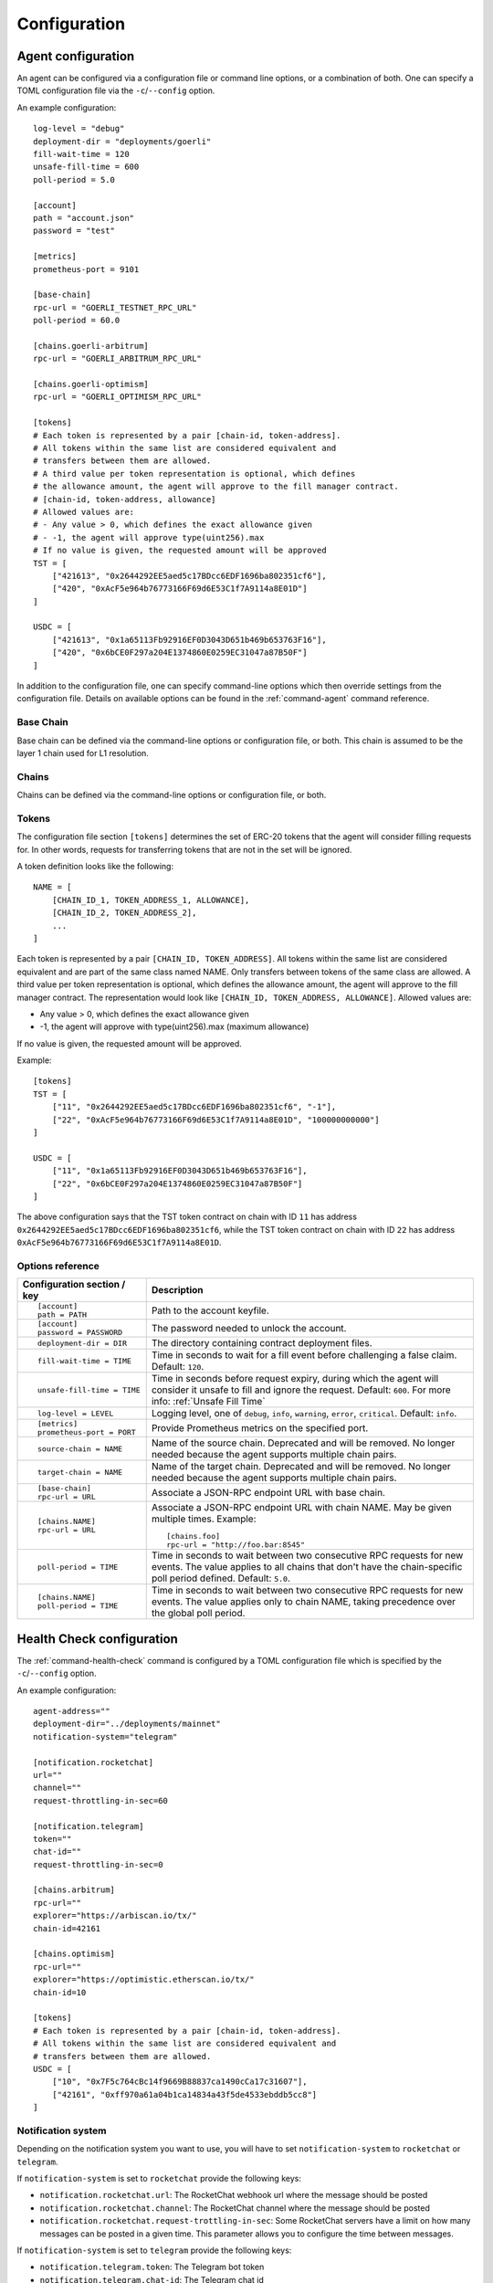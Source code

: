 Configuration
=============


.. _config-agent:

Agent configuration
-------------------

An agent can be configured via a configuration file or command line options, or a
combination of both. One can specify a TOML configuration file via the ``-c``/``--config``
option.

An example configuration::

    log-level = "debug"
    deployment-dir = "deployments/goerli"
    fill-wait-time = 120
    unsafe-fill-time = 600
    poll-period = 5.0

    [account]
    path = "account.json"
    password = "test"

    [metrics]
    prometheus-port = 9101

    [base-chain]
    rpc-url = "GOERLI_TESTNET_RPC_URL"
    poll-period = 60.0

    [chains.goerli-arbitrum]
    rpc-url = "GOERLI_ARBITRUM_RPC_URL"

    [chains.goerli-optimism]
    rpc-url = "GOERLI_OPTIMISM_RPC_URL"

    [tokens]
    # Each token is represented by a pair [chain-id, token-address].
    # All tokens within the same list are considered equivalent and
    # transfers between them are allowed.
    # A third value per token representation is optional, which defines
    # the allowance amount, the agent will approve to the fill manager contract.
    # [chain-id, token-address, allowance]
    # Allowed values are:
    # - Any value > 0, which defines the exact allowance given
    # - -1, the agent will approve type(uint256).max
    # If no value is given, the requested amount will be approved
    TST = [
        ["421613", "0x2644292EE5aed5c17BDcc6EDF1696ba802351cf6"],
        ["420", "0xAcF5e964b76773166F69d6E53C1f7A9114a8E01D"]
    ]

    USDC = [
        ["421613", "0x1a65113Fb92916EF0D3043D651b469b653763F16"],
        ["420", "0x6bCE0F297a204E1374860E0259EC31047a87B50F"]
    ]

In addition to the configuration file, one can specify command-line options which then
override settings from the configuration file. Details on available options can be found 
in the :ref:`command-agent` command reference.


Base Chain
~~~~~~~~~~

Base chain can be defined via the command-line options or configuration file, or
both. This chain is assumed to be the layer 1 chain used for L1 resolution.


Chains
~~~~~~

Chains can be defined via the command-line options or configuration file, or
both. 


Tokens
~~~~~~

The configuration file section ``[tokens]`` determines the set of ERC-20 tokens
that the agent will consider filling requests for. In other words, requests for
transferring tokens that are not in the set will be ignored.

A token definition looks like the following::

    NAME = [
        [CHAIN_ID_1, TOKEN_ADDRESS_1, ALLOWANCE],
        [CHAIN_ID_2, TOKEN_ADDRESS_2],
        ...
    ]

Each token is represented by a pair ``[CHAIN_ID, TOKEN_ADDRESS]``. All tokens
within the same list are considered equivalent and are part of the same class
named NAME. Only transfers between tokens of the same class are allowed.
A third value per token representation is optional, which defines
the allowance amount, the agent will approve to the fill manager contract.
The representation would look like ``[CHAIN_ID, TOKEN_ADDRESS, ALLOWANCE]``.
Allowed values are:

* Any value > 0, which defines the exact allowance given
* -1, the agent will approve with type(uint256).max (maximum allowance)

If no value is given, the requested amount will be approved.

Example::

    [tokens]
    TST = [
        ["11", "0x2644292EE5aed5c17BDcc6EDF1696ba802351cf6", "-1"],
        ["22", "0xAcF5e964b76773166F69d6E53C1f7A9114a8E01D", "100000000000"]
    ]

    USDC = [
        ["11", "0x1a65113Fb92916EF0D3043D651b469b653763F16"],
        ["22", "0x6bCE0F297a204E1374860E0259EC31047a87B50F"]
    ]

The above configuration says that the TST token contract on chain with ID ``11`` has
address ``0x2644292EE5aed5c17BDcc6EDF1696ba802351cf6``, while the TST token contract
on chain with ID ``22`` has address ``0xAcF5e964b76773166F69d6E53C1f7A9114a8E01D``.


Options reference
~~~~~~~~~~~~~~~~~

.. list-table::
   :header-rows: 1

   * - Configuration section / key
     - Description

   * - ::

        [account]
        path = PATH

     - Path to the account keyfile.

   * - ::

        [account]
        password = PASSWORD

     - The password needed to unlock the account.

   * - ::

        deployment-dir = DIR

     - The directory containing contract deployment files.

   * - ::

        fill-wait-time = TIME

     - Time in seconds to wait for a fill event before challenging a false claim.
       Default: ``120``.

   * - ::

        unsafe-fill-time = TIME

     - Time in seconds before request expiry, during which the agent will consider it
       unsafe to fill and ignore the request. Default: ``600``. For more info: :ref:`Unsafe Fill Time`

   * - ::

        log-level = LEVEL

     - Logging level, one of ``debug``, ``info``, ``warning``, ``error``, ``critical``.
       Default: ``info``.

   * - ::

        [metrics]
        prometheus-port = PORT

     - Provide Prometheus metrics on the specified port.

   * - ::

        source-chain = NAME

     - Name of the source chain. Deprecated and will be removed.
       No longer needed because the agent supports multiple chain pairs.


   * - ::

        target-chain = NAME

     - Name of the target chain. Deprecated and will be removed.
       No longer needed because the agent supports multiple chain pairs.

   * - ::

        [base-chain]
        rpc-url = URL

     - Associate a JSON-RPC endpoint URL with base chain.

   * - ::

        [chains.NAME]
        rpc-url = URL

     - Associate a JSON-RPC endpoint URL with chain NAME. May be given multiple times.
       Example::

        [chains.foo]
        rpc-url = "http://foo.bar:8545"

   * - ::

        poll-period = TIME

     - Time in seconds to wait between two consecutive RPC requests for new events.
       The value applies to all chains that don't have the chain-specific poll period defined.
       Default: ``5.0``.

   * - ::

        [chains.NAME]
        poll-period = TIME

     - Time in seconds to wait between two consecutive RPC requests for new events.
       The value applies only to chain NAME, taking precedence over the global poll period.


.. _config-health-check:

Health Check configuration
--------------------------

The :ref:`command-health-check` command is configured by a TOML configuration file 
which is specified by the ``-c``/``--config`` option. 

An example configuration::

    agent-address=""
    deployment-dir="../deployments/mainnet"
    notification-system="telegram"

    [notification.rocketchat]
    url=""
    channel=""
    request-throttling-in-sec=60

    [notification.telegram]
    token=""
    chat-id=""
    request-throttling-in-sec=0

    [chains.arbitrum]
    rpc-url=""
    explorer="https://arbiscan.io/tx/"
    chain-id=42161

    [chains.optimism]
    rpc-url=""
    explorer="https://optimistic.etherscan.io/tx/"
    chain-id=10

    [tokens]
    # Each token is represented by a pair [chain-id, token-address].
    # All tokens within the same list are considered equivalent and
    # transfers between them are allowed.
    USDC = [
        ["10", "0x7F5c764cBc14f9669B88837ca1490cCa17c31607"],
        ["42161", "0xff970a61a04b1ca14834a43f5de4533ebddb5cc8"]
    ]

Notification system
~~~~~~~~~~~~~~~~~~~

Depending on the notification system you want to use, you will have to set
``notification-system`` to ``rocketchat`` or ``telegram``.

If ``notification-system`` is set to ``rocketchat`` provide the following keys:

* ``notification.rocketchat.url``: The RocketChat webhook url where the message should be posted
* ``notification.rocketchat.channel``: The RocketChat channel where the message should be posted
* ``notification.rocketchat.request-trottling-in-sec``: Some RocketChat servers have a limit on how many messages can be
  posted in a given time. This parameter allows you to configure the time between messages.

If ``notification-system`` is set to ``telegram`` provide the following keys:

* ``notification.telegram.token``: The Telegram bot token
* ``notification.telegram.chat-id``: The Telegram chat id

To get a Telegram bot token, you need to contact the `@BotFather <https://t.me/BotFather>`_ on Telegram and first create a 
bot that will receive the notifications. When in chat with the BotFather, type ``/newbot`` and follow the instructions. Once
you've created the bot, the BotFather will give you a token. Copy that token and add it to the ``notification.telegram.token``.

Now, start a chat with the bot you just created and send a message to it. After that forward that message to the @myidbot. 
The myidbot will reply with your chat-id. Copy that id and add it to the ``notification.telegram.chat-id`` key.

That's it! Now you should have all the keys necessary to send notifications to Telegram.

Options reference
~~~~~~~~~~~~~~~~~

.. list-table::
   :header-rows: 1

   * - Configuration section / key
     - Description

   * - ::

        agent-address = ADDRESS

     - Address of the agent account.

   * - ::

        deployment-dir = PATH

     - Path to the deployment directory as it can be seen `here <https://github.com/beamer-bridge/beamer/tree/07d66e0bb8c76bb1ff219e24e34e1c24ee7890c6/deployments>`_.

   * - ::

        notification-system = SYSTEM

     - The notification system to use, either ``telegram`` or ``rocketchat``.

   * - ::

        
        [notification.rocketchat]
        url = URL

     - URL of the RocketChat server where the notifications should be sent to.

   * - ::

        
        [notification.rocketchat]
        channel = NAME

     - Name of the RocketChat channel where the notifications should be sent to.

   * - ::

        
        [notification.telegram]
        token = TOKEN

     - Specifies the Telegram authentication token.

   * - ::

        
        [notification.telegram]
        chat-id = ID

     - The ID of the chat where the notification should be sent to.

   * - ::

        
        [notification.SYSTEM]
        request-throttling-in-sec = TIME

     - Throttles the notifications to the specified number of seconds.

   * - ::

        [chains.NAME]
        rpc-url = URL

     - Associate a JSON-RPC endpoint URL with chain NAME. May be given multiple times.
       Example::

        [chains.foo]
        rpc-url = "http://foo.bar:8545"

   * - ::

        [chains.NAME]
        explorer = URL

     - Specifies the transaction URL path of a block explorer for the chain NAME.
   
   * - ::

        [chains.NAME]
        chain-id = CHAIN_ID

     - The chain id for chain NAME.

   * - ::

        [tokens]
        NAME = [
          [CHAIN_ID, TOKEN_ADDRESS],
          [CHAIN_ID, TOKEN_ADDRESS]
        ]

     - Specifies the token NAME. For each chain a pair [CHAIN_ID, TOKEN_ADDRESS] is added to the list.


